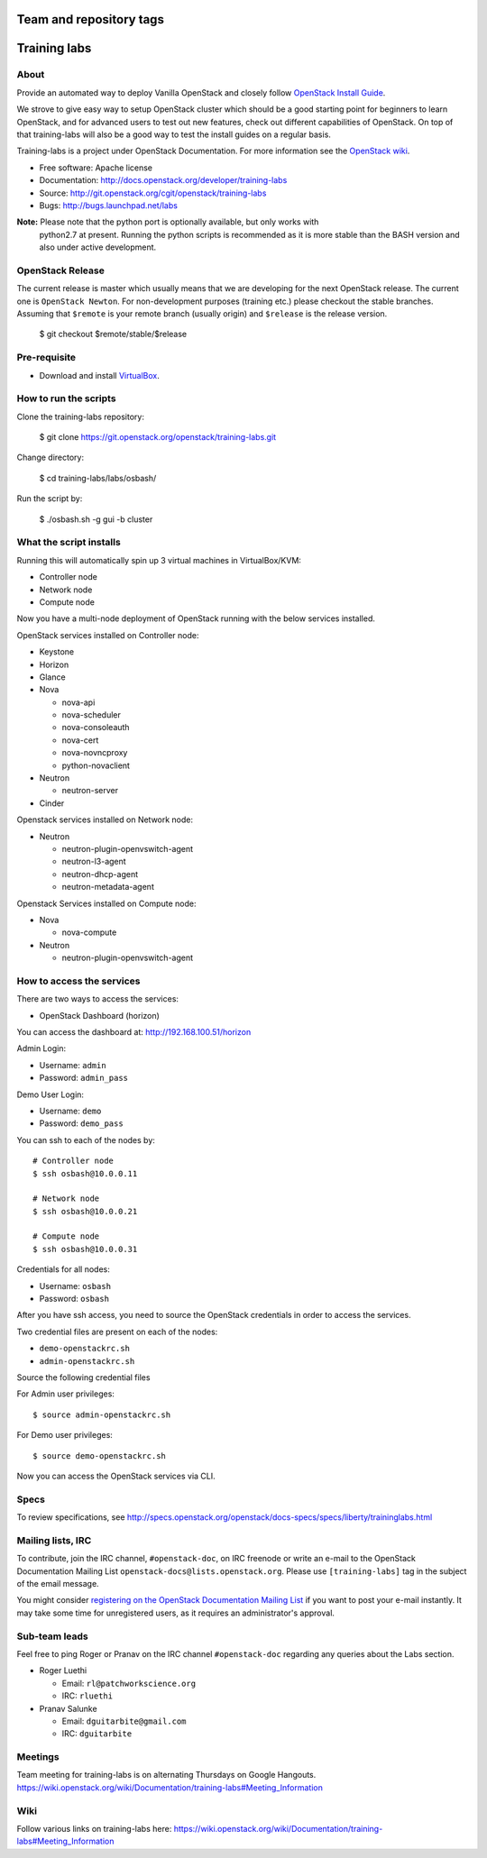 ========================
Team and repository tags
========================

.. image:: http://governance.openstack.org/badges/training-labs.svg
    :target: http://governance.openstack.org/reference/tags/index.html

.. Change things from this point on

=============
Training labs
=============

About
-----

Provide an automated way to deploy Vanilla OpenStack and closely follow
`OpenStack Install Guide <http://docs.openstack.org/#install-guides>`_.

We strove to give easy way to setup OpenStack cluster which should
be a good starting point for beginners to learn OpenStack, and for advanced
users to test out new features, check out different capabilities of OpenStack.
On top of that training-labs will also be a good way to test the install
guides on a regular basis.

Training-labs is a project under OpenStack Documentation. For more information
see the `OpenStack wiki <https://wiki.openstack.org/wiki/Documentation/training-labs>`_.

* Free software: Apache license
* Documentation: http://docs.openstack.org/developer/training-labs
* Source: http://git.openstack.org/cgit/openstack/training-labs
* Bugs: http://bugs.launchpad.net/labs

**Note:** Please note that the python port is optionally available, but only works with
          python2.7 at present. Running the python scripts is recommended as it is more
          stable than the BASH version and also under active development.

OpenStack Release
-----------------

The current release is master which usually means that we are developing for the next
OpenStack release. The current one is ``OpenStack Newton``. For non-development purposes
(training etc.) please checkout the stable branches. Assuming that ``$remote`` is your
remote branch (usually origin) and ``$release`` is the release version.

    $ git checkout $remote/stable/$release

Pre-requisite
-------------

* Download and install `VirtualBox <https://www.virtualbox.org/wiki/Downloads>`_.

How to run the scripts
----------------------

Clone the training-labs repository:

    $ git clone https://git.openstack.org/openstack/training-labs.git

Change directory:

    $ cd training-labs/labs/osbash/

Run the script by:

    $ ./osbash.sh -g gui -b cluster

What the script installs
------------------------

Running this will automatically spin up 3 virtual machines in VirtualBox/KVM:

* Controller node
* Network node
* Compute node

Now you have a multi-node deployment of OpenStack running with the below services installed.

OpenStack services installed on Controller node:

* Keystone
* Horizon
* Glance
* Nova

  * nova-api
  * nova-scheduler
  * nova-consoleauth
  * nova-cert
  * nova-novncproxy
  * python-novaclient

* Neutron

  * neutron-server

* Cinder

Openstack services installed on Network node:

* Neutron

  * neutron-plugin-openvswitch-agent
  * neutron-l3-agent
  * neutron-dhcp-agent
  * neutron-metadata-agent

Openstack Services installed on Compute node:

* Nova

  * nova-compute

* Neutron

  * neutron-plugin-openvswitch-agent

How to access the services
--------------------------

There are two ways to access the services:

* OpenStack Dashboard (horizon)

You can access the dashboard at: http://192.168.100.51/horizon

Admin Login:

* Username: ``admin``
* Password: ``admin_pass``

Demo User Login:

* Username: ``demo``
* Password: ``demo_pass``

You can ssh to each of the nodes by::

    # Controller node
    $ ssh osbash@10.0.0.11

    # Network node
    $ ssh osbash@10.0.0.21

    # Compute node
    $ ssh osbash@10.0.0.31

Credentials for all nodes:

* Username: ``osbash``
* Password: ``osbash``

After you have ssh access, you need to source the OpenStack credentials in order to access the services.

Two credential files are present on each of the nodes:

* ``demo-openstackrc.sh``
* ``admin-openstackrc.sh``

Source the following credential files

For Admin user privileges::

    $ source admin-openstackrc.sh

For Demo user privileges::

    $ source demo-openstackrc.sh

Now you can access the OpenStack services via CLI.

Specs
-----

To review specifications, see http://specs.openstack.org/openstack/docs-specs/specs/liberty/traininglabs.html

Mailing lists, IRC
------------------

To contribute, join the IRC channel, ``#openstack-doc``, on IRC freenode
or write an e-mail to the OpenStack Documentation Mailing List
``openstack-docs@lists.openstack.org``. Please use ``[training-labs]`` tag in the
subject of the email message.

You might consider
`registering on the OpenStack Documentation Mailing List <http://lists.openstack.org/cgi-bin/mailman/listinfo/openstack-docs>`_
if you want to post your e-mail instantly. It may take some time for
unregistered users, as it requires an administrator's approval.

Sub-team leads
--------------

Feel free to ping Roger or Pranav on the IRC channel ``#openstack-doc`` regarding
any queries about the Labs section.

* Roger Luethi

  * Email: ``rl@patchworkscience.org``
  * IRC: ``rluethi``

* Pranav Salunke

  * Email: ``dguitarbite@gmail.com``
  * IRC: ``dguitarbite``

Meetings
--------

Team meeting for training-labs is on alternating Thursdays on Google Hangouts.
https://wiki.openstack.org/wiki/Documentation/training-labs#Meeting_Information

Wiki
----

Follow various links on training-labs here:
https://wiki.openstack.org/wiki/Documentation/training-labs#Meeting_Information

